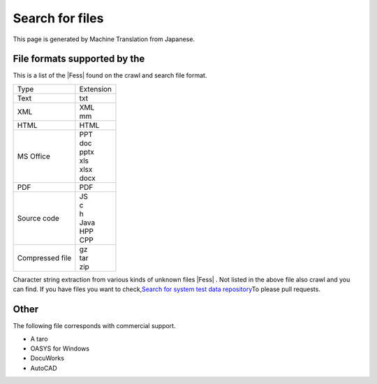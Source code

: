 ================
Search for files
================

This page is generated by Machine Translation from Japanese.

File formats supported by the
=============================

This is a list of the |Fess| found on the crawl and search file format.

.. tabularcolumns:: |p{4cm}|p{8cm}|
.. list-table::

   * - Type
     - Extension
   * - Text
     - txt
   * - XML
     - | XML
       | mm
   * - HTML
     - HTML
   * - MS Office
     - | PPT
       | doc
       | pptx
       | xls
       | xlsx
       | docx
   * - PDF
     - PDF
   * - Source code
     - | JS
       | c
       | h
       | Java
       | HPP
       | CPP
   * - Compressed file
     - | gz
       | tar
       | zip

Character string extraction from various kinds of unknown files |Fess| .
Not listed in the above file also crawl and you can find. If you have
files you want to check,\ `Search for system test data
repository <https://github.com/codelibs/fess-testdata>`__\ To please
pull requests.

Other
=====

The following file corresponds with commercial support.

-  A taro

-  OASYS for Windows

-  DocuWorks

-  AutoCAD
